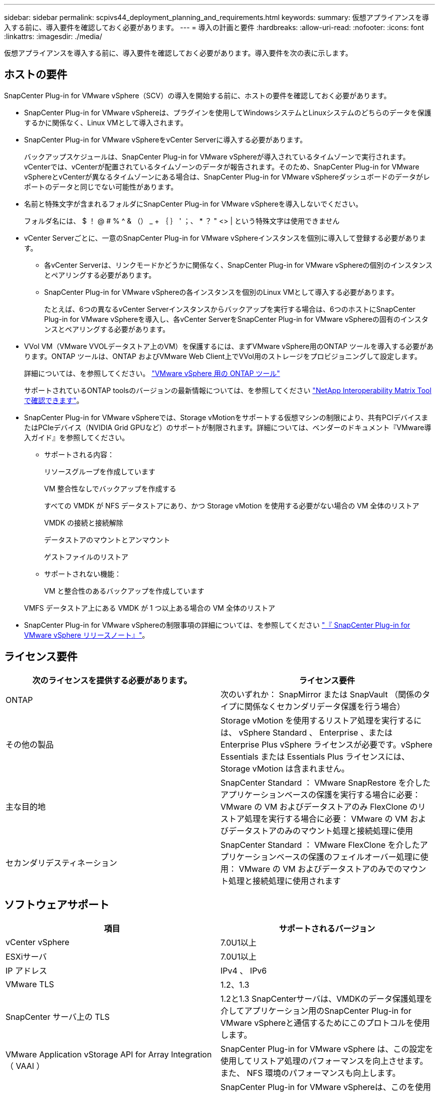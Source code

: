 ---
sidebar: sidebar 
permalink: scpivs44_deployment_planning_and_requirements.html 
keywords:  
summary: 仮想アプライアンスを導入する前に、導入要件を確認しておく必要があります。 
---
= 導入の計画と要件
:hardbreaks:
:allow-uri-read: 
:nofooter: 
:icons: font
:linkattrs: 
:imagesdir: ./media/


[role="lead"]
仮想アプライアンスを導入する前に、導入要件を確認しておく必要があります。導入要件を次の表に示します。



== ホストの要件

SnapCenter Plug-in for VMware vSphere（SCV）の導入を開始する前に、ホストの要件を確認しておく必要があります。

* SnapCenter Plug-in for VMware vSphereは、プラグインを使用してWindowsシステムとLinuxシステムのどちらのデータを保護するかに関係なく、Linux VMとして導入されます。
* SnapCenter Plug-in for VMware vSphereをvCenter Serverに導入する必要があります。
+
バックアップスケジュールは、SnapCenter Plug-in for VMware vSphereが導入されているタイムゾーンで実行されます。 vCenterでは、vCenterが配置されているタイムゾーンのデータが報告されます。そのため、SnapCenter Plug-in for VMware vSphereとvCenterが異なるタイムゾーンにある場合は、SnapCenter Plug-in for VMware vSphereダッシュボードのデータがレポートのデータと同じでない可能性があります。

* 名前と特殊文字が含まれるフォルダにSnapCenter Plug-in for VMware vSphereを導入しないでください。
+
フォルダ名には、 $ ！ @ # % ^ & （） _ + ｛ ｝ ' ；、 * ？ " <> | という特殊文字は使用できません

* vCenter Serverごとに、一意のSnapCenter Plug-in for VMware vSphereインスタンスを個別に導入して登録する必要があります。
+
** 各vCenter Serverは、リンクモードかどうかに関係なく、SnapCenter Plug-in for VMware vSphereの個別のインスタンスとペアリングする必要があります。
** SnapCenter Plug-in for VMware vSphereの各インスタンスを個別のLinux VMとして導入する必要があります。
+
たとえば、6つの異なるvCenter Serverインスタンスからバックアップを実行する場合は、6つのホストにSnapCenter Plug-in for VMware vSphereを導入し、各vCenter ServerをSnapCenter Plug-in for VMware vSphereの固有のインスタンスとペアリングする必要があります。



* VVol VM（VMware VVOLデータストア上のVM）を保護するには、まずVMware vSphere用のONTAP ツールを導入する必要があります。ONTAP ツールは、ONTAP およびVMware Web Client上でVVol用のストレージをプロビジョニングして設定します。
+
詳細については、を参照してください。 https://docs.netapp.com/us-en/ontap-tools-vmware-vsphere/index.html["VMware vSphere 用の ONTAP ツール"^]

+
サポートされているONTAP toolsのバージョンの最新情報については、を参照してください https://imt.netapp.com/matrix/imt.jsp?components=117018;&solution=1259&isHWU&src=IMT["NetApp Interoperability Matrix Tool で確認できます"^]。

* SnapCenter Plug-in for VMware vSphereでは、Storage vMotionをサポートする仮想マシンの制限により、共有PCIデバイスまたはPCIeデバイス（NVIDIA Grid GPUなど）のサポートが制限されます。詳細については、ベンダーのドキュメント『VMware導入ガイド』を参照してください。
+
** サポートされる内容：
+
リソースグループを作成しています

+
VM 整合性なしでバックアップを作成する

+
すべての VMDK が NFS データストアにあり、かつ Storage vMotion を使用する必要がない場合の VM 全体のリストア

+
VMDK の接続と接続解除

+
データストアのマウントとアンマウント

+
ゲストファイルのリストア

** サポートされない機能：
+
VM と整合性のあるバックアップを作成しています

+
VMFS データストア上にある VMDK が 1 つ以上ある場合の VM 全体のリストア



* SnapCenter Plug-in for VMware vSphereの制限事項の詳細については、を参照してください link:scpivs44_release_notes.html["『 SnapCenter Plug-in for VMware vSphere リリースノート』"^]。




== ライセンス要件

|===
| 次のライセンスを提供する必要があります。 | ライセンス要件 


| ONTAP | 次のいずれか： SnapMirror または SnapVault （関係のタイプに関係なくセカンダリデータ保護を行う場合） 


| その他の製品 | Storage vMotion を使用するリストア処理を実行するには、 vSphere Standard 、 Enterprise 、または Enterprise Plus vSphere ライセンスが必要です。vSphere Essentials または Essentials Plus ライセンスには、 Storage vMotion は含まれません。 


| 主な目的地 | SnapCenter Standard ： VMware SnapRestore を介したアプリケーションベースの保護を実行する場合に必要： VMware の VM およびデータストアのみ FlexClone のリストア処理を実行する場合に必要： VMware の VM およびデータストアのみのマウント処理と接続処理に使用 


| セカンダリデスティネーション | SnapCenter Standard ： VMware FlexClone を介したアプリケーションベースの保護のフェイルオーバー処理に使用： VMware の VM およびデータストアのみでのマウント処理と接続処理に使用されます 
|===


== ソフトウェアサポート

|===
| 項目 | サポートされるバージョン 


| vCenter vSphere | 7.0U1以上 


| ESXiサーバ | 7.0U1以上 


| IP アドレス | IPv4 、 IPv6 


| VMware TLS | 1.2、1.3 


| SnapCenter サーバ上の TLS | 1.2と1.3 SnapCenterサーバは、VMDKのデータ保護処理を介してアプリケーション用のSnapCenter Plug-in for VMware vSphereと通信するためにこのプロトコルを使用します。 


| VMware Application vStorage API for Array Integration （ VAAI ） | SnapCenter Plug-in for VMware vSphere は、この設定を使用してリストア処理のパフォーマンスを向上させます。また、 NFS 環境のパフォーマンスも向上します。 


| VMware向けONTAP ツール | SnapCenter Plug-in for VMware vSphereは、このを使用してVVolデータストア（VMwareの仮想ボリューム）を管理します。サポートされているバージョンについては、を参照してください https://imt.netapp.com/matrix/imt.jsp?components=117018;&solution=1259&isHWU&src=IMT["NetApp Interoperability Matrix Tool で確認できます"^]。 
|===
サポートされているバージョンの最新情報については、を参照してください https://imt.netapp.com/matrix/imt.jsp?components=117018;&solution=1259&isHWU&src=IMT["NetApp Interoperability Matrix Tool で確認できます"^]。



==== NVMe over TCPプロトコルの要件

NVMe over TCPプロトコルをサポートするための最小ソフトウェア要件は次のとおりです。

* vCenter vSphere 7.0U3
* ESXi 7.0U3
* ONTAP 9.10.1




== スペースとサイジングの要件

|===
| 項目 | 要件 


| オペレーティングシステム | Linux の場合 


| 最小 CPU 数 | 4 コア 


| 最小 RAM | 最小： 12GB 。推奨： 16GB 


| SnapCenter Plug-in for VMware vSphere 、ログ、および MySQL データベースの最小ハードドライブスペース | 100 GB 
|===


== 接続とポートの要件

|===
| ポートのタイプ | 事前設定されたポート 


| VMware ESXi Serverのポート | 443（HTTPS）、双方向のゲストファイルリストア機能では、このポートが使用されます。 


| SnapCenter Plug-in for VMware vSphere のポート  a| 
8144（HTTPS）。双方向のポートは、VMware vSphereクライアントとSnapCenter サーバからの通信に使用されます。8080 bidirectionalこのポートは、仮想アプライアンスの管理に使用されます。

注：SnapCenterにSCVホストを追加するためのカスタムポートがサポートされています。



| VMware vSphere vCenter Server のポート | VVol VM を保護する場合はポート 443 を使用する必要があります。 


| ストレージクラスタまたは Storage VM ポート | 443 （ HTTPS ）、双方向 80 （ HTTP ）、仮想アプライアンスと Storage VM または Storage VM を含むクラスタ間の通信に使用されるポート。 
|===


== サポートされる構成

各プラグインインスタンスでサポートされる vCenter Server は 1 つだけです。リンクモードの vCenter がサポートされます。次の図に示すように、複数のプラグインインスタンスで同じ SnapCenter サーバをサポートできます。

image:scpivs44_image4.png["サポートされている構成グラフィック表現"]



== RBAC 権限が必要です

vCenter 管理者アカウントには、次の表に示す vCenter 権限が必要です。

|===
| この操作を実行するには ... | 次の vCenter 権限が必要です ... 


| SnapCenter Plug-in for VMware vSphere を導入して vCenter に登録 | 拡張子：拡張子を登録します 


| SnapCenter Plug-in for VMware vSphere をアップグレードまたは削除します  a| 
内線番号

* 拡張機能を更新します
* 拡張機能を登録解除します




| SnapCenter に登録された vCenter Credential ユーザアカウントに、 SnapCenter Plug-in for VMware vSphere へのユーザアクセスが検証されるようにします | sessions.validate.session 


| ユーザに SnapCenter Plug-in for VMware vSphere へのアクセスを許可します | SCV Administrator Backup SCV Guest File Restore SCV Restore SCV View 権限が vCenter ルートで割り当てられている必要があります。 
|===


== AutoSupport

SnapCenter Plug-in for VMware vSphereは、プラグインのURLなど、使用状況を追跡するための最小限の情報を提供します。AutoSupportには、AutoSupportビューアに表示されるインストール済みプラグインの表が含まれています。
